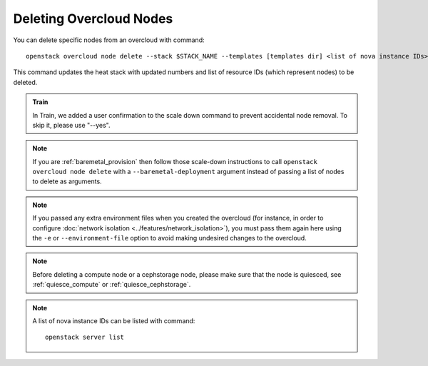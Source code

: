 .. _delete_nodes:

Deleting Overcloud Nodes
========================

You can delete specific nodes from an overcloud with command::

    openstack overcloud node delete --stack $STACK_NAME --templates [templates dir] <list of nova instance IDs>

This command updates the heat stack with updated numbers and list of resource
IDs (which represent nodes) to be deleted.

.. admonition:: Train
   :class: train

   In Train, we added a user confirmation to the scale down command to
   prevent accidental node removal.
   To skip it, please use "--yes".

.. note::
  If you are :ref:`baremetal_provision` then follow those
  scale-down instructions to call ``openstack overcloud node delete`` with a
  ``--baremetal-deployment`` argument instead of passing a list of nodes to
  delete as arguments.

.. note::
   If you passed any extra environment files when you created the overcloud (for
   instance, in order to configure :doc:`network isolation
   <../features/network_isolation>`), you must pass them again here
   using the ``-e`` or ``--environment-file`` option to avoid making undesired
   changes to the overcloud.

.. note::
   Before deleting a compute node or a cephstorage node, please make sure that
   the node is quiesced, see :ref:`quiesce_compute` or
   :ref:`quiesce_cephstorage`.

.. note::
   A list of nova instance IDs can be listed with command::

       openstack server list
